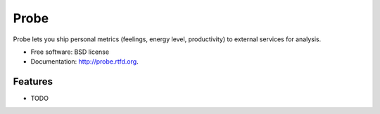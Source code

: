 ===============================
Probe
===============================

.. image:: https://badge.fury.io/py/probe.png
    :target: http://badge.fury.io/py/probe
    
.. image:: https://travis-ci.org/BrianHicks/probe.png?branch=master
        :target: https://travis-ci.org/BrianHicks/probe

.. image:: https://pypip.in/d/probe/badge.png
        :target: https://crate.io/packages/probe?version=latest


Probe lets you ship personal metrics (feelings, energy level, productivity) to external services for analysis.

* Free software: BSD license
* Documentation: http://probe.rtfd.org.

Features
--------

* TODO